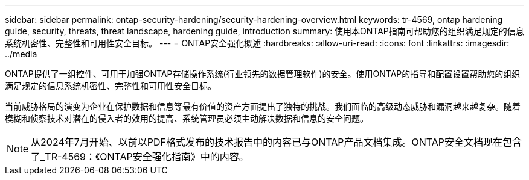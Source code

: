 ---
sidebar: sidebar 
permalink: ontap-security-hardening/security-hardening-overview.html 
keywords: tr-4569, ontap hardening guide, security, threats, threat landscape, hardening guide, introduction 
summary: 使用本ONTAP指南可帮助您的组织满足规定的信息系统机密性、完整性和可用性安全目标。 
---
= ONTAP安全强化概述
:hardbreaks:
:allow-uri-read: 
:icons: font
:linkattrs: 
:imagesdir: ../media


[role="lead"]
ONTAP提供了一组控件、可用于加强ONTAP存储操作系统(行业领先的数据管理软件)的安全。使用ONTAP的指导和配置设置帮助您的组织满足规定的信息系统机密性、完整性和可用性安全目标。

当前威胁格局的演变为企业在保护数据和信息等最有价值的资产方面提出了独特的挑战。我们面临的高级动态威胁和漏洞越来越复杂。随着模糊和侦察技术对潜在的侵入者的效用的提高、系统管理员必须主动解决数据和信息的安全问题。


NOTE: 从2024年7月开始、以前以PDF格式发布的技术报告中的内容已与ONTAP产品文档集成。ONTAP安全文档现在包含了_TR-4569：《ONTAP安全强化指南》中的内容。
